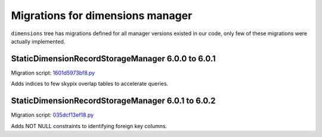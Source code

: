 #################################
Migrations for dimensions manager
#################################

``dimensions`` tree has migrations defined for all manager versions existed in our code, only few of these migrations were actually implemented.


StaticDimensionRecordStorageManager 6.0.0 to 6.0.1
==================================================

Migration script: `1601d5973bf8.py <https://github.com/lsst-dm/daf_butler_migrate/blob/main/migrations/dimensions/1601d5973bf8.py>`_

Adds indices to few skypix overlap tables to accelerate queries.


StaticDimensionRecordStorageManager 6.0.1 to 6.0.2
==================================================

Migration script: `035dcf13ef18.py <https://github.com/lsst-dm/daf_butler_migrate/blob/main/migrations/dimensions/035dcf13ef18.py>`_

Adds NOT NULL constraints to identifying foreign key columns.
